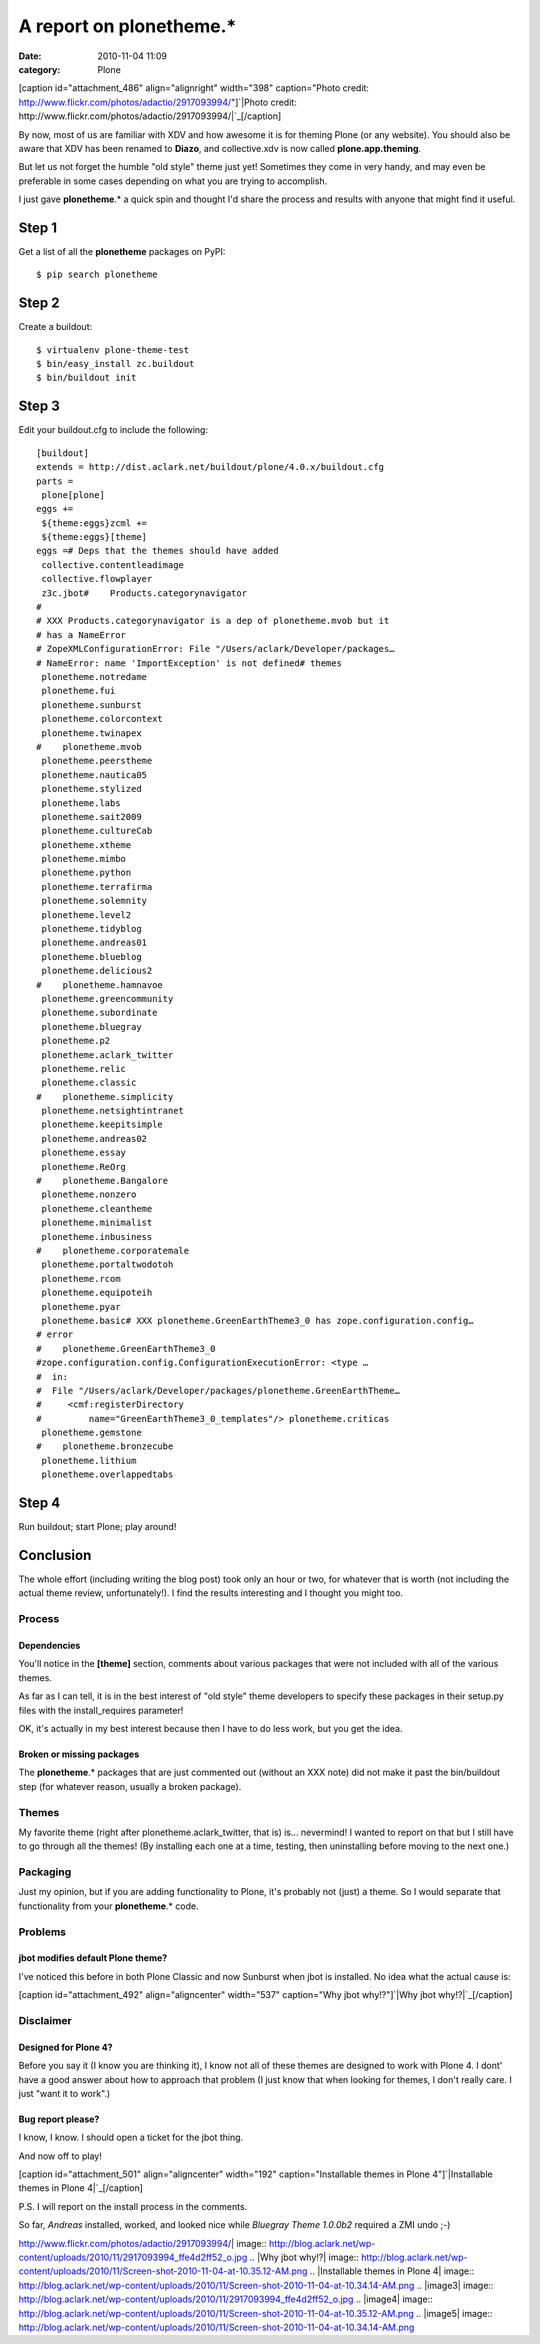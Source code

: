 A report on plonetheme.*
########################
:date: 2010-11-04 11:09
:category: Plone

[caption id="attachment\_486" align="alignright" width="398"
caption="Photo credit:
http://www.flickr.com/photos/adactio/2917093994/"]\ `|Photo credit:
http://www.flickr.com/photos/adactio/2917093994/|`_\ [/caption]

By now, most of us are familiar with XDV and how awesome it is for
theming Plone (or any website). You should also be aware that XDV has
been renamed to **Diazo**, and collective.xdv is now called
**plone.app.theming**.

But let us not forget the humble "old style" theme just yet! Sometimes
they come in very handy, and may even be preferable in some cases
depending on what you are trying to accomplish.

I just gave **plonetheme**.\* a quick spin and thought I'd share the
process and results with anyone that might find it useful.

Step 1
======

Get a list of all the **plonetheme** packages on PyPI:

::

    $ pip search plonetheme

Step 2
======

Create a buildout:

::

    $ virtualenv plone-theme-test
    $ bin/easy_install zc.buildout
    $ bin/buildout init

Step 3
======

Edit your buildout.cfg to include the following:

::

    [buildout]
    extends = http://dist.aclark.net/buildout/plone/4.0.x/buildout.cfg
    parts =
     plone[plone]
    eggs +=
     ${theme:eggs}zcml +=
     ${theme:eggs}[theme]
    eggs =# Deps that the themes should have added
     collective.contentleadimage
     collective.flowplayer
     z3c.jbot#    Products.categorynavigator
    #
    # XXX Products.categorynavigator is a dep of plonetheme.mvob but it
    # has a NameError
    # ZopeXMLConfigurationError: File "/Users/aclark/Developer/packages…
    # NameError: name 'ImportException' is not defined# themes
     plonetheme.notredame
     plonetheme.fui
     plonetheme.sunburst
     plonetheme.colorcontext
     plonetheme.twinapex
    #    plonetheme.mvob
     plonetheme.peerstheme
     plonetheme.nautica05
     plonetheme.stylized
     plonetheme.labs
     plonetheme.sait2009
     plonetheme.cultureCab
     plonetheme.xtheme
     plonetheme.mimbo
     plonetheme.python
     plonetheme.terrafirma
     plonetheme.solemnity
     plonetheme.level2
     plonetheme.tidyblog
     plonetheme.andreas01
     plonetheme.blueblog
     plonetheme.delicious2
    #    plonetheme.hamnavoe
     plonetheme.greencommunity
     plonetheme.subordinate
     plonetheme.bluegray
     plonetheme.p2
     plonetheme.aclark_twitter
     plonetheme.relic
     plonetheme.classic
    #    plonetheme.simplicity
     plonetheme.netsightintranet
     plonetheme.keepitsimple
     plonetheme.andreas02
     plonetheme.essay
     plonetheme.ReOrg
    #    plonetheme.Bangalore
     plonetheme.nonzero
     plonetheme.cleantheme
     plonetheme.minimalist
     plonetheme.inbusiness
    #    plonetheme.corporatemale
     plonetheme.portaltwodotoh
     plonetheme.rcom
     plonetheme.equipoteih
     plonetheme.pyar
     plonetheme.basic# XXX plonetheme.GreenEarthTheme3_0 has zope.configuration.config…
    # error
    #    plonetheme.GreenEarthTheme3_0
    #zope.configuration.config.ConfigurationExecutionError: <type …
    #  in:
    #  File "/Users/aclark/Developer/packages/plonetheme.GreenEarthTheme…
    #     <cmf:registerDirectory
    #         name="GreenEarthTheme3_0_templates"/> plonetheme.criticas
     plonetheme.gemstone
    #    plonetheme.bronzecube
     plonetheme.lithium
     plonetheme.overlappedtabs

Step 4
======

Run buildout; start Plone; play around!

Conclusion
==========

The whole effort (including writing the blog post) took only an hour or
two, for whatever that is worth (not including the actual theme review,
unfortunately!). I find the results interesting and I thought you might
too.

Process
-------

Dependencies
~~~~~~~~~~~~

You'll notice in the **[theme]** section, comments about various
packages that were not included with all of the various themes.

.. raw:: html

   </p>

As far as I can tell, it is in the best interest of "old style" theme
developers to specify these packages in their setup.py files with the
install\_requires parameter!

OK, it's actually in my best interest because then I have to do less
work, but you get the idea.

Broken or missing packages
~~~~~~~~~~~~~~~~~~~~~~~~~~

The **plonetheme**.\* packages that are just commented out (without an
XXX note) did not make it past the bin/buildout step (for whatever
reason, usually a broken package).

Themes
------

My favorite theme (right after plonetheme.aclark\_twitter, that is) is…
nevermind! I wanted to report on that but I still have to go through all
the themes! (By installing each one at a time, testing, then
uninstalling before moving to the next one.)

Packaging
---------

Just my opinion, but if you are adding functionality to Plone, it's
probably not (just) a theme. So I would separate that functionality from
your **plonetheme**.\* code.

Problems
--------

jbot modifies default Plone theme?
~~~~~~~~~~~~~~~~~~~~~~~~~~~~~~~~~~

I've noticed this before in both Plone Classic and now Sunburst when
jbot is installed. No idea what the actual cause is:

.. raw:: html

   </p>

[caption id="attachment\_492" align="aligncenter" width="537"
caption="Why jbot why!?"]\ `|Why jbot why!?|`_\ [/caption]

Disclaimer
----------

Designed for Plone 4?
~~~~~~~~~~~~~~~~~~~~~

Before you say it (I know you are thinking it), I know not all of these
themes are designed to work with Plone 4. I dont' have a good answer
about how to approach that problem (I just know that when looking for
themes, I don't really care. I just "want it to work".)

Bug report please?
~~~~~~~~~~~~~~~~~~

I know, I know. I should open a ticket for the jbot thing.

.. raw:: html

   </p>

And now off to play!

.. raw:: html

   </p>

[caption id="attachment\_501" align="aligncenter" width="192"
caption="Installable themes in Plone 4"]\ `|Installable themes in Plone
4|`_\ [/caption]

P.S. I will report on the install process in the comments.

So far, *Andreas* installed, worked, and looked nice while *Bluegray
Theme 1.0.0b2* required a ZMI undo ;-)

.. _|image3|: http://blog.aclark.net/wp-content/uploads/2010/11/2917093994_ffe4d2ff52_o.jpg
.. _|image4|: http://blog.aclark.net/wp-content/uploads/2010/11/Screen-shot-2010-11-04-at-10.35.12-AM.png
.. _|image5|: http://blog.aclark.net/wp-content/uploads/2010/11/Screen-shot-2010-11-04-at-10.34.14-AM.png

.. |Photo credit:
http://www.flickr.com/photos/adactio/2917093994/| image:: http://blog.aclark.net/wp-content/uploads/2010/11/2917093994_ffe4d2ff52_o.jpg
.. |Why jbot
why!?| image:: http://blog.aclark.net/wp-content/uploads/2010/11/Screen-shot-2010-11-04-at-10.35.12-AM.png
.. |Installable themes in Plone
4| image:: http://blog.aclark.net/wp-content/uploads/2010/11/Screen-shot-2010-11-04-at-10.34.14-AM.png
.. |image3| image:: http://blog.aclark.net/wp-content/uploads/2010/11/2917093994_ffe4d2ff52_o.jpg
.. |image4| image:: http://blog.aclark.net/wp-content/uploads/2010/11/Screen-shot-2010-11-04-at-10.35.12-AM.png
.. |image5| image:: http://blog.aclark.net/wp-content/uploads/2010/11/Screen-shot-2010-11-04-at-10.34.14-AM.png
